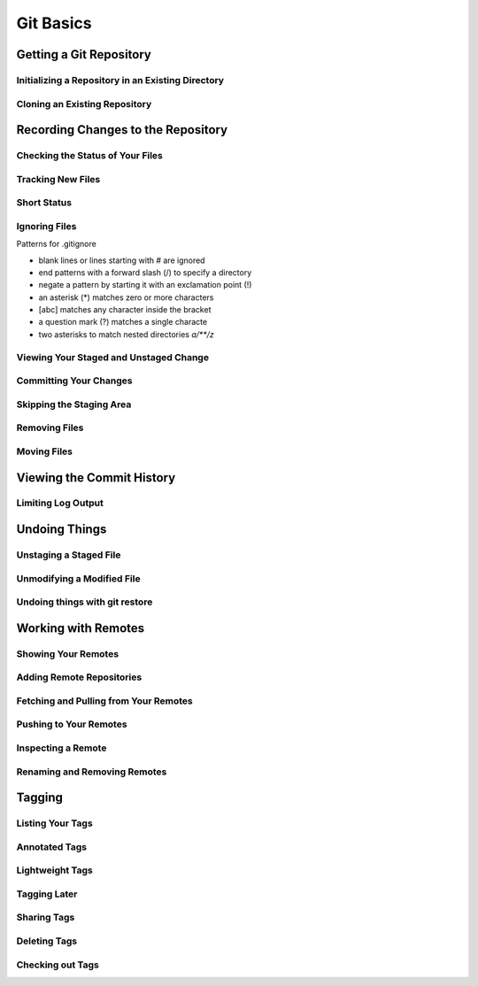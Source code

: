 Git Basics
==========

Getting a Git Repository
------------------------

Initializing a Repository in an Existing Directory
~~~~~~~~~~~~~~~~~~~~~~~~~~~~~~~~~~~~~~~~~~~~~~~~~~

.. glossary::

    ``init``
        start version  control with  Git

Cloning an Existing Repository
~~~~~~~~~~~~~~~~~~~~~~~~~~~~~~

.. glossary::

    ``clone https://github.com/<repository>``
          copy of an existing git repository and sets up local master to track remote

Recording Changes to the Repository
-----------------------------------

Checking the Status of Your Files
~~~~~~~~~~~~~~~~~~~~~~~~~~~~~~~~~

.. glossary::

    ``status``
         determine which files are in which stage

Tracking New Files
~~~~~~~~~~~~~~~~~~

.. glossary::

    ``add <file>``
         begin  tracking  a  new  file

Short Status
~~~~~~~~~~~~

.. glossary::

    ``status -s``
          see  your  changes  in  a  more  compact  way

Ignoring Files
~~~~~~~~~~~~~~

Patterns for .gitignore

* blank lines or lines starting with # are ignored
* end patterns with a forward slash (/) to specify a directory
* negate a pattern by starting it with an exclamation point (!)
* an asterisk (*) matches zero or more characters
* [abc] matches any character inside the bracket
* a question mark (?) matches a single characte
* two asterisks to match nested directories `a/**/z`

Viewing Your Staged and Unstaged Change
~~~~~~~~~~~~~~~~~~~~~~~~~~~~~~~~~~~~~~~

.. glossary::

    ``diff``
        see what you’ve changed but not yet staged

    ``diff --staged``
        compare what is in your working directory with what is in your staging area

Committing Your Changes
~~~~~~~~~~~~~~~~~~~~~~~

.. glossary::

    ``commit -m "commit message"``
         commit changes

Skipping the Staging Area
~~~~~~~~~~~~~~~~~~~~~~~~~

.. glossary::

    ``commit -a -m "commit message"``
        commit changis without staging
    
Removing Files
~~~~~~~~~~~~~~

.. glossary::

    ``rm <file>``
         stages the file’s removal

    ``rm --cached <file>``
        remove from staging area accidently staged file 

Moving Files
~~~~~~~~~~~~

.. glossary::

    ``mv <file_from> <file_to>``
        renave file and add to stage

Viewing the Commit History
--------------------------

.. glossary::

    ``log``
        lists  the  commits  made  in  that  repository  in  reverse chronological order

    ``log - p``
        Show the patch introduced with each commit.

    ``log --pretty=oneline``
        prints each commit on a single line

Limiting Log Output
~~~~~~~~~~~~~~~~~~~

.. glossary::

    ``log --since=2.weeks``
         list of commits made in the last two week

    ``log -- <path/to/file>``
         limit the log output to commits that introduced a change to those file

Undoing Things
--------------

.. glossary::

    ``commit --amend``
         amend  last local commit

Unstaging a Staged File
~~~~~~~~~~~~~~~~~~~~~~~

.. glossary::

    ``reset HEAD <file>``
         unstage the file

Unmodifying a Modified File
~~~~~~~~~~~~~~~~~~~~~~~~~~~

.. glossary::

    ``checkout -- <file>``
        discard changes in working directory

Undoing things with git restore
~~~~~~~~~~~~~~~~~~~~~~~~~~~~~~~

.. glossary::

    ``restore --staged <file>``
        unstage file

    ``restore <file>``
        discard the changes in file

Working with Remotes
--------------------

Showing Your Remotes
~~~~~~~~~~~~~~~~~~~~

.. glossary::

    ``remote -v``
        shows you the remote server URLs

Adding Remote Repositories
~~~~~~~~~~~~~~~~~~~~~~~~~~

.. glossary::

    ``remote add <shortname> <url>``
        add  a  new  remote  Git repository as a shortname you can reference easily

Fetching and Pulling from Your Remotes
~~~~~~~~~~~~~~~~~~~~~~~~~~~~~~~~~~~~~~

.. glossary::

    ``fetch origin``
        download references to all the branches from remote to merge in or inspect

    ``pull``
        fetch and merge remote branch to your current branch

Pushing to Your Remotes
~~~~~~~~~~~~~~~~~~~~~~~

.. glossary::

    ``push origin master``
        push your master branch to your  origin  server (you'll have to fetch first if someone else push upstream before)

Inspecting a Remote
~~~~~~~~~~~~~~~~~~~

.. glossary::

    ``remote show origin``
        lists the URL for the remote repository as well as the tracking branch information

Renaming and Removing Remotes
~~~~~~~~~~~~~~~~~~~~~~~~~~~~~

.. glossary::

    ``remote rename <old name> <new name>``
        change a remote's shortname

    ``remote remove <name>``
         remove a remote

Tagging
-------

Listing Your Tags
~~~~~~~~~~~~~~~~~

.. glossary::

    ``tag``
        listing your Tags

Annotated Tags
~~~~~~~~~~~~~~

.. glossary::

    ``tag -a <tagname> -m "tag message"``
        Create  an  annotated  tag

    ``show <tag version>``
        see the tag data along with the commit that was tagged

Lightweight Tags
~~~~~~~~~~~~~~~~

.. glossary::

    ``tag <tagname>``
         tag commits with a lightweight tag

Tagging Later
~~~~~~~~~~~~~

.. glossary::

    ``tag -a <tagname> <part of commit checksum>``
         tag commit with the commit checksum

Sharing Tags
~~~~~~~~~~~~

.. glossary::

    ``push origin <tagname>``
         transfer tags to remote server

    ``push origin --tags``
         a lot of tags to push up at on server

Deleting Tags
~~~~~~~~~~~~~

.. glossary::

    ``tag -d <tagname>``
         delete  a  tag  on  local  repository

    ``push origin --delete <tagname>``
         remove the tag from any remote servers

Checking out Tags
~~~~~~~~~~~~~~~~~

.. glossary::

    ``checkout <tagname>``
         view the versions of files a tag is pointing to
